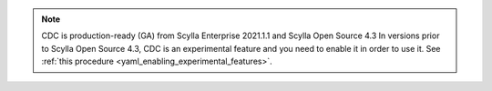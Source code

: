 
.. note::
   CDC is production-ready (GA) from Scylla Enterprise 2021.1.1 and Scylla Open Source 4.3
   In versions prior to Scylla Open Source 4.3, CDC is an experimental feature and you need to enable it in order to use it. See :ref:`this procedure <yaml_enabling_experimental_features>`.
